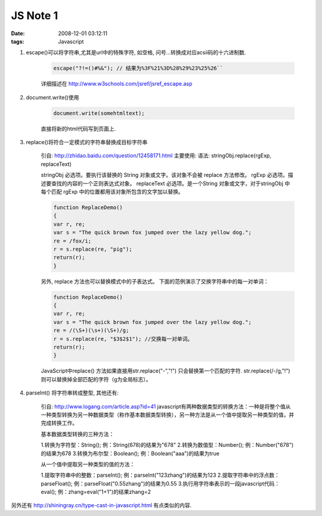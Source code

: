 JS Note 1
================

:date: 2008-12-01 03:12:11
:tags: Javascript

1) escape()可以将字符串,尤其是url中的特殊字符, 如空格, 问号...转换成对应acsii码的十六进制数.

    .. sourcecode:: js

        escape("?!=()#%&"); // 结果为%3F%21%3D%28%29%23%25%26``

    详细描述在 http://www.w3schools.com/jsref/jsref_escape.asp

2) document.write()使用

    .. sourcecode:: js

        document.write(somehtmltext);

    直接将新的html代码写到页面上.

3) replace()将符合一定模式的字符串替换成目标字符串

    引自: http://zhidao.baidu.com/question/12458171.html
    主要使用:
    语法: stringObj.replace(rgExp, replaceText)

    stringObj 必选项。要执行该替换的 String 对象或文字。该对象不会被 replace 方法修改。
    rgExp 必选项。描述要查找的内容的一个正则表达式对象。
    replaceText 必选项。是一个String 对象或文字，对于stringObj 中每个匹配 rgExp 中的位置都用该对象所包含的文字加以替换。

    .. sourcecode:: js

        function ReplaceDemo()
        {
        var r, re;
        var s = "The quick brown fox jumped over the lazy yellow dog.";
        re = /fox/i;
        r = s.replace(re, "pig");
        return(r);
        }

    另外, replace 方法也可以替换模式中的子表达式。 下面的范例演示了交换字符串中的每一对单词：

    .. sourcecode:: js

        function ReplaceDemo()
        {
        var r, re;
        var s = "The quick brown fox jumped over the lazy yellow dog.";
        re = /(\S+)(\s+)(\S+)/g;
        r = s.replace(re, "$3$2$1"); //交换每一对单词。
        return(r);
        }

    JavaScript中replace() 方法如果直接用str.replace("-","!") 只会替换第一个匹配的字符. str.replace(/\-/g,"!")则可以替换掉全部匹配的字符（g为全局标志）。

4) parseInt() 将字符串转成整型, 其他还有:

    引自: http://www.logang.com/article.asp?id=41
    javascript有两种数据类型的转换方法：一种是将整个值从一种类型转换为另一种数据类型（称作基本数据类型转换），另一种方法是从一个值中提取另一种类型的值，并完成转换工作。

    基本数据类型转换的三种方法：

    1.转换为字符型：String(); 例：String(678)的结果为"678"
    2.转换为数值型：Number(); 例：Number("678")的结果为678
    3.转换为布尔型：Boolean(); 例：Boolean("aaa")的结果为true

    从一个值中提取另一种类型的值的方法：

    1.提取字符串中的整数：parseInt(); 例：parseInt("123zhang")的结果为123
    2.提取字符串中的浮点数：parseFloat(); 例：parseFloat("0.55zhang")的结果为0.55
    3.执行用字符串表示的一段javascript代码：eval(); 例：zhang=eval("1+1")的结果zhang=2


另外还有 http://shiningray.cn/type-cast-in-javascript.html 有点类似的内容.